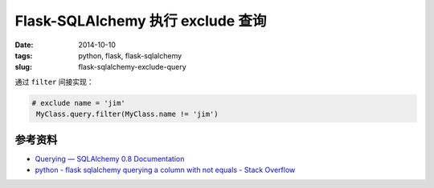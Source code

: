 Flask-SQLAlchemy 执行 exclude 查询
=====================================

:date: 2014-10-10
:tags: python, flask, flask-sqlalchemy
:slug: flask-sqlalchemy-exclude-query

通过 ``filter`` 间接实现：

.. code-block:: python

   # exclude name = 'jim'
    MyClass.query.filter(MyClass.name != 'jim')


参考资料
--------------

* `Querying — SQLAlchemy 0.8 Documentation`__
* `python - flask sqlalchemy querying a column with not equals - Stack Overflow`__

__ http://docs.sqlalchemy.org/en/rel_0_8/orm/query.html#sqlalchemy.orm.query.Query.filte
__ http://stackoverflow.com/questions/16093475/flask-sqlalchemy-querying-a-column-with-not-equals